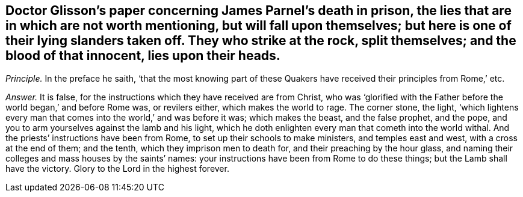 [.style-blurb, short="Concerning James Parnel`'s Death"]
== Doctor Glisson`'s paper concerning James Parnel`'s death in prison, the lies that are in which are not worth mentioning, but will fall upon themselves; but here is one of their lying slanders taken off. They who strike at the rock, split themselves; and the blood of that innocent, lies upon their heads.

[.discourse-part]
_Principle._ In the preface he saith,
'`that the most knowing part of these Quakers have
received their principles from Rome,`' etc.

[.discourse-part]
_Answer._ It is false, for the instructions which they have received are from Christ,
who was '`glorified with the Father before the world began,`' and before Rome was,
or revilers either, which makes the world to rage.
The corner stone, the light,
'`which lightens every man that comes into the world,`' and was before it was;
which makes the beast, and the false prophet, and the pope,
and you to arm yourselves against the lamb and his light,
which he doth enlighten every man that cometh into the world withal.
And the priests`' instructions have been from Rome,
to set up their schools to make ministers, and temples east and west,
with a cross at the end of them; and the tenth, which they imprison men to death for,
and their preaching by the hour glass,
and naming their colleges and mass houses by the saints`' names:
your instructions have been from Rome to do these things;
but the Lamb shall have the victory.
Glory to the Lord in the highest forever.
